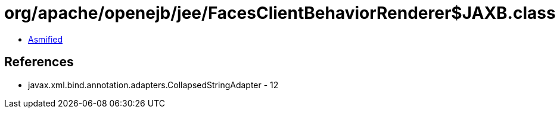 = org/apache/openejb/jee/FacesClientBehaviorRenderer$JAXB.class

 - link:FacesClientBehaviorRenderer$JAXB-asmified.java[Asmified]

== References

 - javax.xml.bind.annotation.adapters.CollapsedStringAdapter - 12

